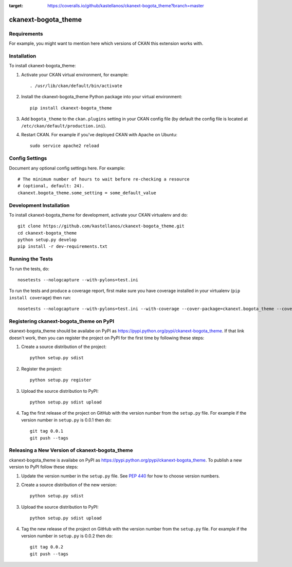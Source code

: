 .. You should enable this project on travis-ci.org and coveralls.io to make
   these badges work. The necessary Travis and Coverage config files have been
   generated for you.

.. image:: https://travis-ci.com/kastellanos/ckanext-bogota_theme.svg?token=uoQxW2NxRfW6itGYtmp8&branch=master
    :target: https://travis-ci.com/kastellanos/ckanext-bogota_theme

.. image:: https://coveralls.io/repos/github/kastellanos/ckanext-bogota_theme/badge.svg?branch=master
:target: https://coveralls.io/github/kastellanos/ckanext-bogota_theme?branch=master

=============
ckanext-bogota_theme
=============

.. Put a description of your extension here:
   What does it do? What features does it have?
   Consider including some screenshots or embedding a video!


------------
Requirements
------------

For example, you might want to mention here which versions of CKAN this
extension works with.


------------
Installation
------------

.. Add any additional install steps to the list below.
   For example installing any non-Python dependencies or adding any required
   config settings.

To install ckanext-bogota_theme:

1. Activate your CKAN virtual environment, for example::

     . /usr/lib/ckan/default/bin/activate

2. Install the ckanext-bogota_theme Python package into your virtual environment::

     pip install ckanext-bogota_theme

3. Add ``bogota_theme`` to the ``ckan.plugins`` setting in your CKAN
   config file (by default the config file is located at
   ``/etc/ckan/default/production.ini``).

4. Restart CKAN. For example if you've deployed CKAN with Apache on Ubuntu::

     sudo service apache2 reload


---------------
Config Settings
---------------

Document any optional config settings here. For example::

    # The minimum number of hours to wait before re-checking a resource
    # (optional, default: 24).
    ckanext.bogota_theme.some_setting = some_default_value


------------------------
Development Installation
------------------------

To install ckanext-bogota_theme for development, activate your CKAN virtualenv and
do::

    git clone https://github.com/kastellanos/ckanext-bogota_theme.git
    cd ckanext-bogota_theme
    python setup.py develop
    pip install -r dev-requirements.txt


-----------------
Running the Tests
-----------------

To run the tests, do::

    nosetests --nologcapture --with-pylons=test.ini

To run the tests and produce a coverage report, first make sure you have
coverage installed in your virtualenv (``pip install coverage``) then run::

    nosetests --nologcapture --with-pylons=test.ini --with-coverage --cover-package=ckanext.bogota_theme --cover-inclusive --cover-erase --cover-tests


---------------------------------
Registering ckanext-bogota_theme on PyPI
---------------------------------

ckanext-bogota_theme should be availabe on PyPI as
https://pypi.python.org/pypi/ckanext-bogota_theme. If that link doesn't work, then
you can register the project on PyPI for the first time by following these
steps:

1. Create a source distribution of the project::

     python setup.py sdist

2. Register the project::

     python setup.py register

3. Upload the source distribution to PyPI::

     python setup.py sdist upload

4. Tag the first release of the project on GitHub with the version number from
   the ``setup.py`` file. For example if the version number in ``setup.py`` is
   0.0.1 then do::

       git tag 0.0.1
       git push --tags


----------------------------------------
Releasing a New Version of ckanext-bogota_theme
----------------------------------------

ckanext-bogota_theme is availabe on PyPI as https://pypi.python.org/pypi/ckanext-bogota_theme.
To publish a new version to PyPI follow these steps:

1. Update the version number in the ``setup.py`` file.
   See `PEP 440 <http://legacy.python.org/dev/peps/pep-0440/#public-version-identifiers>`_
   for how to choose version numbers.

2. Create a source distribution of the new version::

     python setup.py sdist

3. Upload the source distribution to PyPI::

     python setup.py sdist upload

4. Tag the new release of the project on GitHub with the version number from
   the ``setup.py`` file. For example if the version number in ``setup.py`` is
   0.0.2 then do::

       git tag 0.0.2
       git push --tags
